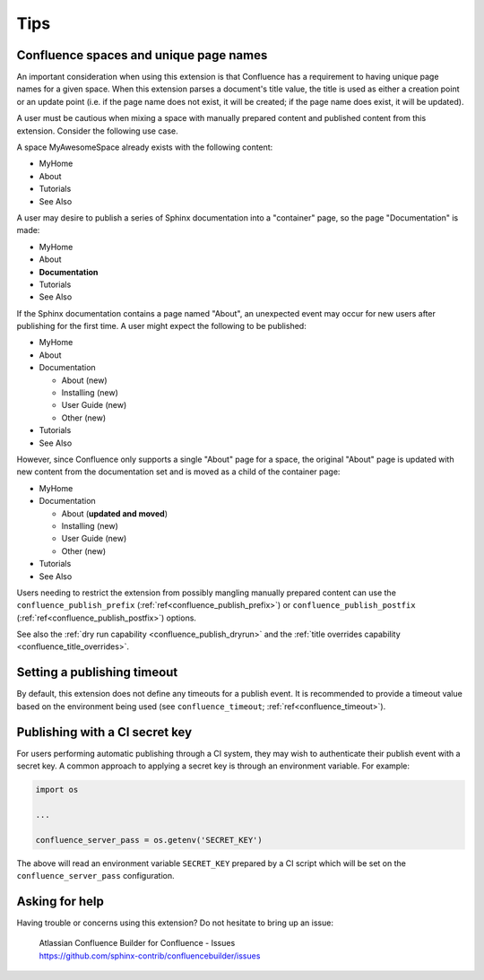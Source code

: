 Tips
====

.. _confluence_unique_page_names:

Confluence spaces and unique page names
---------------------------------------

An important consideration when using this extension is that Confluence has a
requirement to having unique page names for a given space. When this extension
parses a document's title value, the title is used as either a creation point or
an update point (i.e. if the page name does not exist, it will be created; if
the page name does exist, it will be updated).

A user must be cautious when mixing a space with manually prepared content and
published content from this extension. Consider the following use case.

A space MyAwesomeSpace already exists with the following content:

* MyHome
* About
* Tutorials
* See Also

A user may desire to publish a series of Sphinx documentation into a
"container" page, so the page "Documentation" is made:

- MyHome
- About
- **Documentation**
- Tutorials
- See Also

If the Sphinx documentation contains a page named "About", an unexpected event
may occur for new users after publishing for the first time. A user might expect
the following to be published:

- MyHome
- About
- Documentation

  - About (new)
  - Installing (new)
  - User Guide (new)
  - Other (new)

- Tutorials
- See Also

However, since Confluence only supports a single "About" page for a space, the
original "About" page is updated with new content from the documentation set and
is moved as a child of the container page:

- MyHome
- Documentation

  - About (**updated and moved**)
  - Installing (new)
  - User Guide (new)
  - Other (new)

- Tutorials
- See Also

Users needing to restrict the extension from possibly mangling manually prepared
content can use the ``confluence_publish_prefix``
(:ref:`ref<confluence_publish_prefix>`) or ``confluence_publish_postfix``
(:ref:`ref<confluence_publish_postfix>`) options.

See also the :ref:`dry run capability <confluence_publish_dryrun>` and the
:ref:`title overrides capability <confluence_title_overrides>`.

Setting a publishing timeout
----------------------------

By default, this extension does not define any timeouts for a publish event. It
is recommended to provide a timeout value based on the environment being used
(see ``confluence_timeout``; :ref:`ref<confluence_timeout>`).

.. _tip_manage_publish_subset:

Publishing with a CI secret key
-------------------------------

For users performing automatic publishing through a CI system, they may wish to
authenticate their publish event with a secret key. A common approach to
applying a secret key is through an environment variable. For example:

.. code-block:: python

    import os

    ...

    confluence_server_pass = os.getenv('SECRET_KEY')

The above will read an environment variable ``SECRET_KEY`` prepared by a CI
script which will be set on the ``confluence_server_pass`` configuration.

Asking for help
---------------

Having trouble or concerns using this extension? Do not hesitate to bring up an
issue:

    | Atlassian Confluence Builder for Confluence - Issues
    | https://github.com/sphinx-contrib/confluencebuilder/issues
